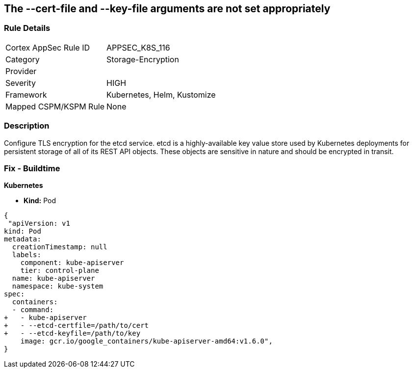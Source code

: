 == The --cert-file and --key-file arguments are not set appropriately
// '--cert-file' and '--key-file' arguments not set appropriately


=== Rule Details

[cols="1,2"]
|===
|Cortex AppSec Rule ID |APPSEC_K8S_116
|Category |Storage-Encryption
|Provider |
|Severity |HIGH
|Framework |Kubernetes, Helm, Kustomize
|Mapped CSPM/KSPM Rule |None
|===


=== Description 


Configure TLS encryption for the etcd service.
etcd is a highly-available key value store used by Kubernetes deployments for persistent storage of all of its REST API objects.
These objects are sensitive in nature and should be encrypted in transit.

=== Fix - Buildtime


*Kubernetes* 


* *Kind:* Pod


[source,yaml]
----
{
 "apiVersion: v1
kind: Pod
metadata:
  creationTimestamp: null
  labels:
    component: kube-apiserver
    tier: control-plane
  name: kube-apiserver
  namespace: kube-system
spec:
  containers:
  - command:
+   - kube-apiserver
+   - --etcd-certfile=/path/to/cert
+   - --etcd-keyfile=/path/to/key
    image: gcr.io/google_containers/kube-apiserver-amd64:v1.6.0",
}
----


